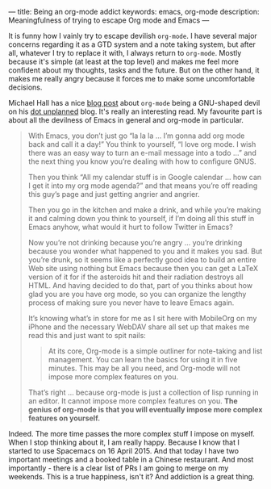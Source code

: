 ---
title: Being an org-mode addict
keywords: emacs, org-mode
description: Meaningfulness of trying to escape Org mode and Emacs
---

#+BEGIN_EXPORT html
<div class="post-image post-image-half">
<img src="/images/59ca88ab-671f-4c5e-9bf8-25547bbadbc2.png" />
</div>
#+END_EXPORT

It is funny how I vainly try to escape devilish ~org-mode~. I have several major
concerns regarding it as a GTD system and a note taking system, but after all,
whatever I try to replace it with, I always return to ~org-mode~. Mostly because
it's simple (at least at the top level) and makes me feel more confident about
my thoughts, tasks and the future. But on the other hand, it makes me really
angry because it forces me to make some uncomfortable decisions.

#+BEGIN_HTML
<!--more-->
#+END_HTML

Michael Hall has a nice [[http://mph.puddingbowl.org/2010/02/org-mode-in-your-pocket-is-a-gnu-shaped-devil/][blog post]] about ~org-mode~ being a GNU-shaped devil on
his [[http://mph.puddingbowl.org][dot unplanned]] blog. It's really an interesting read. My favourite part is
about all the devilness of Emacs in general and org-mode in particular.

#+BEGIN_QUOTE
With Emacs, you don’t just go “la la la … I’m gonna add org mode back and call
it a day!” You think to yourself, “I love org mode. I wish there was an easy way
to turn an e-mail message into a todo …” and the next thing you know you’re
dealing with how to configure GNUS.

Then you think “All my calendar stuff is in Google calendar … how can I get it
into my org mode agenda?” and that means you’re off reading this guy’s page and
just getting angrier and angrier.

Then you go in the kitchen and make a drink, and while you’re making it and
calming down you think to yourself, if I’m doing all this stuff in Emacs anyhow,
what would it hurt to follow Twitter in Emacs?

Now you’re not drinking because you’re angry … you’re drinking because you
wonder what happened to you and it makes you sad. But you’re drunk, so it seems
like a perfectly good idea to build an entire Web site using nothing but Emacs
because then you can get a LaTeX version of it for if the asteroids hit and
their radiation destroys all HTML. And having decided to do that, part of you
thinks about how glad you are you have org mode, so you can organize the lengthy
process of making sure you never have to leave Emacs again.

It’s knowing what’s in store for me as I sit here with MobileOrg on my iPhone
and the necessary WebDAV share all set up that makes me read this and just want
to spit nails:

#+BEGIN_HTML
<blockquote><p>
#+END_HTML
At its core, Org-mode is a simple outliner for note-taking and list management.
You can learn the basics for using it in five minutes. This may be all you need,
and Org-mode will not impose more complex features on you.
#+BEGIN_HTML
</p></blockquote>
#+END_HTML

That’s right … because org-mode is just a collection of lisp running in an
editor. It cannot impose more complex features on you. *The genius of org-mode
is that you will eventually impose more complex features on yourself.*
#+END_QUOTE

Indeed. The more time passes the more complex stuff I impose on myself. When I
stop thinking about it, I am really happy. Because I know that I started to use
Spacemacs on 16 April 2015. And that today I have two important meetings and a
booked table in a Chinese restaurant. And most importantly - there is a clear
list of PRs I am going to merge on my weekends. This is a true happiness, isn't
it? And addiction is a great thing.
